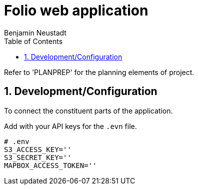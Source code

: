 = Folio web application 
Benjamin Neustadt
:copyright: © 2023
:doctype: article
:experimental:
:header_footer: true
:icons: font
:listing-caption: Listing
:sectnums:
:source-language: ruby
:sourcedir: assets
:imagesdir: ./assets/
:toc: right
:source-linenums-option: true
:source-highlighter: highlightjs
:highlightjsdir: highlight


Refer to 'PLANPREP' for the planning elements of project.

== Development/Configuration

To connect the constituent parts of the application.

Add with your API keys for the `.evn` file.

----
# .env
S3_ACCESS_KEY=''
S3_SECRET_KEY=''
MAPBOX_ACCESS_TOKEN=''
----

